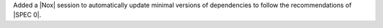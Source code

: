 Added a |Nox| session to automatically update minimal versions of dependencies
to follow the recommendations of |SPEC 0|.
